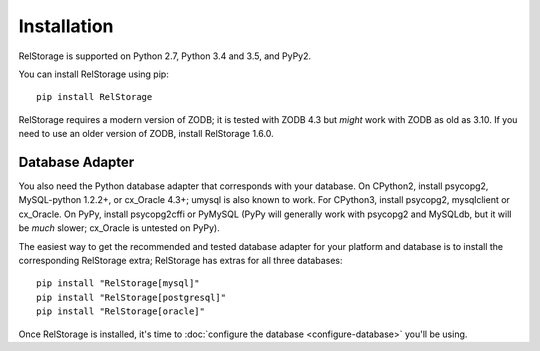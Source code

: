 ==============
 Installation
==============

RelStorage is supported on Python 2.7, Python 3.4 and 3.5, and PyPy2.

You can install RelStorage using pip::

    pip install RelStorage

RelStorage requires a modern version of ZODB; it is tested with ZODB
4.3 but *might* work with ZODB as old as 3.10. If you need to use an
older version of ZODB, install RelStorage 1.6.0.

Database Adapter
================

You also need the Python database adapter that corresponds with your
database. On CPython2, install psycopg2, MySQL-python 1.2.2+, or
cx_Oracle 4.3+; umysql is also known to work. For CPython3, install psycopg2, mysqlclient or
cx_Oracle. On PyPy, install psycopg2cffi or PyMySQL (PyPy will
generally work with psycopg2 and MySQLdb, but it will be *much*
slower; cx_Oracle is untested on PyPy).

The easiest way to get the recommended and tested database adapter for
your platform and database is to install the corresponding RelStorage
extra; RelStorage has extras for all three databases::

  pip install "RelStorage[mysql]"
  pip install "RelStorage[postgresql]"
  pip install "RelStorage[oracle]"



Once RelStorage is installed, it's time to :doc:`configure the database <configure-database>`
you'll be using.

